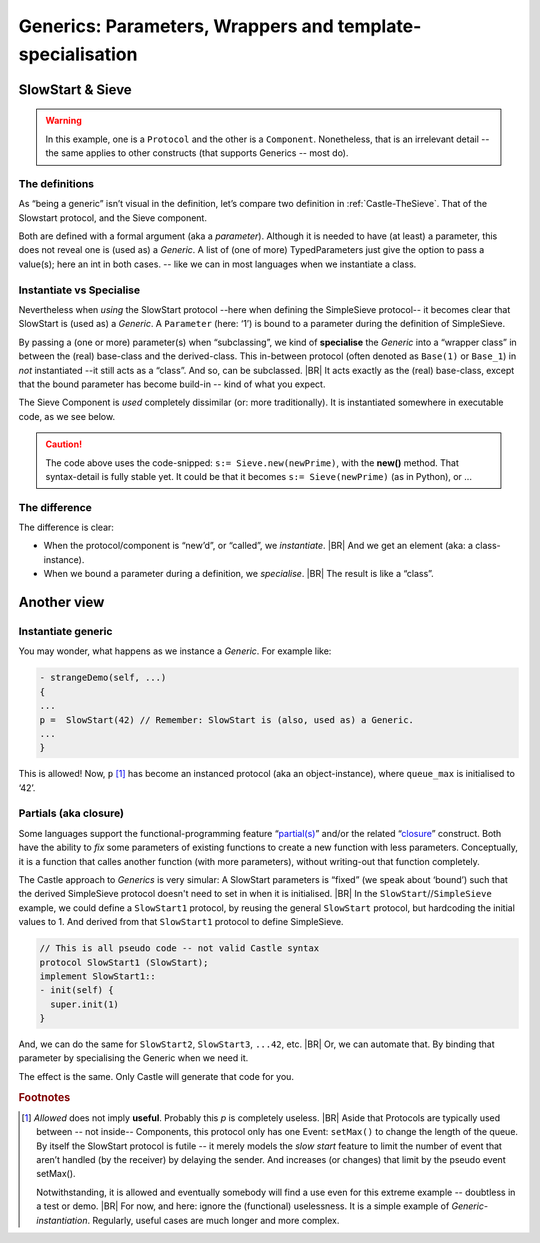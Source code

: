 Generics: Parameters, Wrappers  and template-specialisation
***********************************************************

.. post:: 2023/10/10
   :category: Castle, rough
   :tags: Castle, DesignStudy, Language

   Castle supports **Generics** (a bit like *Templates* in C++) but with a twist. For example, in (the improved version of)
   “:ref:`Castle-TheSieve`” we use the ``SlowStart`` (base)protocol as a Generic protocol.

   It becomes **generic** as we pass an ``Argument`` to the base-class. Only that makes ``SlowStart`` a generic!
   |BR|
   It is not visual in the definition.


   As this differs from other languages, it gives some questions. We will explain how to use it. And make some
   (high-level) hints on the implementation.


SlowStart & Sieve
=================

.. warning::

   In this example, one is a ``Protocol`` and the other is a ``Component``. Nonetheless, that is an irrelevant detail --
   the same applies to other constructs (that supports Generics -- most do).

The definitions
---------------

As “being a generic” isn’t visual in the definition, let’s compare two definition in :ref:`Castle-TheSieve`. That of the
Slowstart protocol, and the Sieve component.


Both are defined with a formal argument (aka a *parameter*). Although it is needed to have (at least) a parameter, this
does not reveal one is (used as) a *Generic*. A list of (one of more) TypedParameters just give the option to pass a
value(s); here an int in both cases. -- like we can in most languages when we instantiate a class.

.. code-block:: ReasonML
   :emphasize-lines: 1

   protocol SlowStart(queue_max:int): EventProtocol {
    setMax(queue_len:int);
   }

.. code-block:: ReasonML
   :emphasize-lines: 1

   component Sieve(onPrime:int) : Component {
     port SimpleSieve<in>:try;
     port SimpleSieve<out>:coprime;
   }

Instantiate vs Specialise
-------------------------

Nevertheless when *using* the SlowStart protocol --here when defining the SimpleSieve protocol-- it becomes clear that
SlowStart is (used as) a *Generic*. A ``Parameter`` (here: ‘1’) is bound to a parameter during the definition of
SimpleSieve.

.. code-block:: ReasonML
   :emphasize-lines: 1

   protocol SimpleSieve : SlowStart(1) {
      input(int:try);
   }

By passing a (one or more) parameter(s) when “subclassing”, we kind of **specialise** the *Generic* into a “wrapper
class” in between the (real) base-class and the derived-class. This in-between protocol (often denoted as ``Base(1)`` or
``Base_1``) in *not* instantiated  --it still acts as a “class”.  And so, can be subclassed.
|BR|
It acts exactly as the (real) base-class, except that the bound parameter has become build-in -- kind of what you expect.

The Sieve Component is *used* completely dissimilar (or: more traditionally). It is instantiated somewhere in executable
code, as we see below.

.. code-block:: ReasonML
   :emphasize-lines: 6

   SimpleSieve.input(newPrime) on self.finder.found
   {
     alias s;

     // Extent the sieve-list ...
     s:= Sieve.new(newPrime); // See caution, below
     ...

.. caution::

   The code above uses the code-snipped: ``s:= Sieve.new(newPrime)``, with the **new()** method. That syntax-detail is fully stable yet.
   It could be that it becomes ``s:= Sieve(newPrime)`` (as in Python), or ...

The difference
--------------

The difference is clear:

* When the protocol/component is “new’d”, or “called”, we *instantiate*.
  |BR|
  And we get an element (aka: a class-instance).
* When we bound a parameter during a definition, we *specialise*.
  |BR|
  The result is like a “class”.


Another view
============

Instantiate generic
-------------------

You may wonder, what happens as we instance a *Generic*. For example like:

.. code-block:: ReasonML

   - strangeDemo(self, ...)
   {
   ...
   p =  SlowStart(42) // Remember: SlowStart is (also, used as) a Generic.
   ...
   }

This is allowed! Now, ``p`` [#UselessP]_ has become an instanced protocol (aka an object-instance), where ``queue_max``
is initialised to ‘42’.


Partials (aka closure)
----------------------

Some languages support the functional-programming feature “`partial(s)
<https://en.wikipedia.org/wiki/Partial_application>`__” and/or the related “`closure
<https://en.wikipedia.org/wiki/Closure_(computer_programming)>`__” construct. Both have the ability to *fix* some
parameters of existing functions to create a new function with less parameters. Conceptually, it is a function that
calles another function (with more parameters), without writing-out that function completely.

The Castle approach to *Generics* is very simular: A SlowStart parameters is “fixed” (we speak about ‘bound’) such that
the derived SimpleSieve protocol doesn't need to set in when it is initialised.
|BR|
In the ``SlowStart``//``SimpleSieve`` example, we could define a ``SlowStart1`` protocol, by reusing the general
``SlowStart`` protocol, but hardcoding the initial values to 1. And derived from that ``SlowStart1`` protocol to define
SimpleSieve.

.. code-block:: ReasonML

   // This is all pseudo code -- not valid Castle syntax
   protocol SlowStart1 (SlowStart);
   implement SlowStart1::
   - init(self) {
     super.init(1)
   }

And, we can do the same for ``SlowStart2``, ``SlowStart3``, ``...42``, etc.
|BR|
Or, we can automate that. By binding that parameter by specialising the Generic when we need it.

The effect is the same. Only Castle will generate that code for you.


.. rubric:: Footnotes

.. [#UselessP]
   *Allowed* does not imply **useful**. Probably this `p` is completely useless.
   |BR|
   Aside that Protocols are typically used between -- not inside-- Components, this protocol only has one Event:
   ``setMax()`` to change the length of the queue. By itself the SlowStart protocol is futile -- it merely models the
   *slow start* feature to limit the number of event that aren’t handled (by the receiver) by delaying the sender. And
   increases (or changes) that limit by the pseudo event setMax().

   Notwithstanding, it is allowed and eventually somebody will find a use even for this extreme example -- doubtless in
   a test or demo.
   |BR|
   For now, and here: ignore the (functional) uselessness. It is a simple example of *Generic-instantiation*. Regularly,
   useful cases are much longer and more complex.
